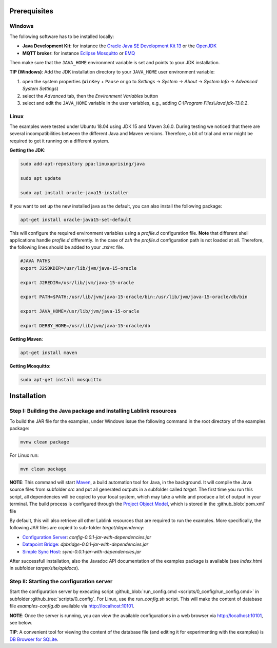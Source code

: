 Prerequisites 
=============

Windows
------------------------------------------------------------------

The following software has to be installed locally:

* **Java Development Kit**: for instance the `Oracle Java SE Development Kit 13 <https://www.oracle.com/technetwork/java/javase/downloads/index.html>`_ or the `OpenJDK <https://openjdk.java.net/>`_
* **MQTT broker**: for instance `Eclipse Mosquitto <https://mosquitto.org/>`_ or `EMQ <http://emqtt.io/>`_

Then make sure that the ``JAVA_HOME`` environment variable is set and points to your JDK installation.

**TIP (Windows)**:
Add the JDK installation directory to your ``JAVA_HOME`` user environment variable:

#. open the system properties (``WinKey`` + ``Pause`` or go to *Settings* |arrow| *System* |arrow| *About* |arrow| *System Info* |arrow| *Advanced System Settings*)
#. select the *Advanced* tab, then the *Environment Variables* button
#. select and edit the ``JAVA_HOME`` variable in the user variables, e.g., adding *C:\\Program Files\\Java\\jdk-13.0.2*. 

.. |arrow| unicode:: U+2192 .. rightwards arrow

Linux
------------------------------------------------------------------
The examples were tested under Ubuntu 18.04 using JDK 15 and Maven 3.6.0. During testing we noticed that there are several incompatibilities between the different Java and Maven versions. Therefore, a bit of trial and error might be required to get it running on a different system. 

**Getting the JDK**:

.. code-block:: bash

   sudo add-apt-repository ppa:linuxuprising/java

   sudo apt update

   sudo apt install oracle-java15-installer

If you want to set up the new installed java as the default, you can also install the following package:

.. code-block:: bash

   apt-get install oracle-java15-set-default

This will configure the required environment variables using a `profile.d` configuration file. **Note** that different shell applications handle `profile.d` differently. In the case of `zsh` the `profile.d` configuration path is not loaded at all. Therefore, the following lines should be added to your `.zshrc` file. 

.. code-block:: bash

   #JAVA PATHS   
   export J2SDKDIR=/usr/lib/jvm/java-15-oracle

   export J2REDIR=/usr/lib/jvm/java-15-oracle

   export PATH=$PATH:/usr/lib/jvm/java-15-oracle/bin:/usr/lib/jvm/java-15-oracle/db/bin                  

   export JAVA_HOME=/usr/lib/jvm/java-15-oracle   

   export DERBY_HOME=/usr/lib/jvm/java-15-oracle/db

**Getting Maven**:

.. code-block:: bash

   apt-get install maven

**Getting Mosquitto**:

.. code-block:: bash

   sudo apt-get install mosquitto

Installation
============

Step I: Building the Java package and installing Lablink resources
------------------------------------------------------------------

To build the JAR file for the examples, under Windows issue the following command in the root directory of the examples package:

.. code-block:: none

   mvnw clean package

For Linux run: 

.. code-block:: none

   mvn clean package

**NOTE**:
This command will start `Maven <https://maven.apache.org/>`_, a build automation tool for Java, in the background.
It will compile the Java source files from subfolder *src* and put all generated outputs in a subfolder called *target*.
The first time you run this script, all dependencies will be copied to your local system, which may take a while and produce a lot of output in your terminal. 
The build process is configured through the `Project Object Model <https://en.wikipedia.org/wiki/Project_Object_Model>`_, which is stored in the :github_blob:`pom.xml` file

By default, this will also retrieve all other Lablink resources that are required to run the examples.
More specifically, the following JAR files are copied to sub-folder *target/dependency*:

* `Configuration Server <https://ait-lablink.readthedocs.io/projects/lablink-config-server>`_: *config-0.0.1-jar-with-dependencies.jar*
* `Datapoint Bridge <https://ait-lablink.readthedocs.io/projects/lablink-datapoint-bridge>`_: *dpbridge-0.0.1-jar-with-dependencies.jar*
* `Simple Sync Host <https://ait-lablink.readthedocs.io/projects/lablink-sync-host)>`_: *sync-0.0.1-jar-with-dependencies.jar*

After successfull installation, also the Javadoc API documentation of the examples package is available (see *index.html* in subfolder *target/site/apidocs*).

Step II: Starting the configuration server
------------------------------------------

Start the configuration server by executing script :github_blob:`run_config.cmd <scripts/0_config/run_config.cmd>` in subfolder :github_tree:`scripts/0_config`. For Linux, use the `run_config.sh` script.
This will make the content of database file *examples-config.db* available via http://localhost:10101.

**NOTE**:
Once the server is running, you can view the available configurations in a web browser via http://localhost:10101, see below.

.. image:: img/sim_config.png
   :align: center
   :alt: Lablink examples: stored configurations.

**TIP**:
A convenient tool for viewing the content of the database file (and editing it for experimenting with the examples) is `DB Browser for SQLite <https://sqlitebrowser.org/>`_.
